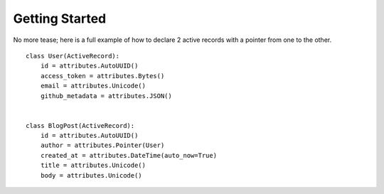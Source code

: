 .. _getting-started:

Getting Started
===============

No more tease; here is a full example of how to declare 2 active
records with a pointer from one to the other.


.. highlight: python

::

    class User(ActiveRecord):
        id = attributes.AutoUUID()
        access_token = attributes.Bytes()
        email = attributes.Unicode()
        github_metadata = attributes.JSON()


    class BlogPost(ActiveRecord):
        id = attributes.AutoUUID()
        author = attributes.Pointer(User)
        created_at = attributes.DateTime(auto_now=True)
        title = attributes.Unicode()
        body = attributes.Unicode()
